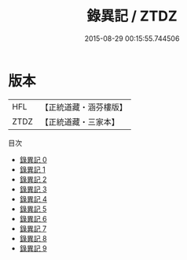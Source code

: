 #+TITLE: 錄異記 / ZTDZ

#+DATE: 2015-08-29 00:15:55.744506
* 版本
 |       HFL|【正統道藏・涵芬樓版】|
 |      ZTDZ|【正統道藏・三家本】|
目次
 - [[file:KR5b0296_000.txt][錄異記 0]]
 - [[file:KR5b0296_001.txt][錄異記 1]]
 - [[file:KR5b0296_002.txt][錄異記 2]]
 - [[file:KR5b0296_003.txt][錄異記 3]]
 - [[file:KR5b0296_004.txt][錄異記 4]]
 - [[file:KR5b0296_005.txt][錄異記 5]]
 - [[file:KR5b0296_006.txt][錄異記 6]]
 - [[file:KR5b0296_007.txt][錄異記 7]]
 - [[file:KR5b0296_008.txt][錄異記 8]]
 - [[file:KR5b0296_009.txt][錄異記 9]]
